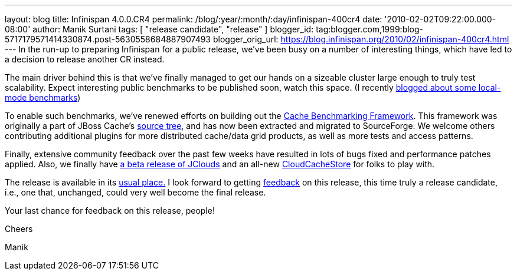 ---
layout: blog
title: Infinispan 4.0.0.CR4
permalink: /blog/:year/:month/:day/infinispan-400cr4
date: '2010-02-02T09:22:00.000-08:00'
author: Manik Surtani
tags: [ "release candidate", "release" ]
blogger_id: tag:blogger.com,1999:blog-5717179571414330874.post-5630558684887907493
blogger_orig_url: https://blog.infinispan.org/2010/02/infinispan-400cr4.html
---
In the run-up to preparing Infinispan for a public release, we've been
busy on a number of interesting things, which have led to a decision to
release another CR instead.



The main driver behind this is that we've finally managed to get our
hands on a sizeable cluster large enough to truly test scalability.
Expect interesting public benchmarks to be published soon, watch this
space. (I recently
http://infinispan.blogspot.com/2010/02/infinispan-as-local-cache.html[blogged
about some local-mode benchmarks])



To enable such benchmarks, we've renewed efforts on building out the
http://sourceforge.net/apps/trac/cachebenchfwk/wiki[Cache Benchmarking
Framework]. This framework was originally a part of JBoss Cache's
http://anonsvn.jboss.org/repos/jbosscache/benchmarks/benchmark-fwk/trunk/[source
tree], and has now been extracted and migrated to SourceForge. We
welcome others contributing additional plugins for more distributed
cache/data grid products, as well as more tests and access patterns.



Finally, extensive community feedback over the past few weeks have
resulted in lots of bugs fixed and performance patches applied. Also, we
finally have http://code.google.com/p/jclouds/[a beta release of
JClouds] and an all-new
http://fisheye.jboss.org/browse/Infinispan/trunk/cachestore/cloud/src/main/java/org/infinispan/loaders/cloud/CloudCacheStoreConfig.java?r=1430[CloudCacheStore]
for folks to play with.



The release is available in its
http://www.jboss.org/infinispan/downloads[usual place.] I look forward
to getting
http://community.jboss.org/en/infinispan?view=discussions[feedback] on
this release, this time truly a release candidate, i.e., one that,
unchanged, could very well become the final release.



Your last chance for feedback on this release, people!



Cheers

Manik
